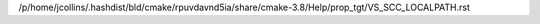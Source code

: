 /p/home/jcollins/.hashdist/bld/cmake/rpuvdavnd5ia/share/cmake-3.8/Help/prop_tgt/VS_SCC_LOCALPATH.rst